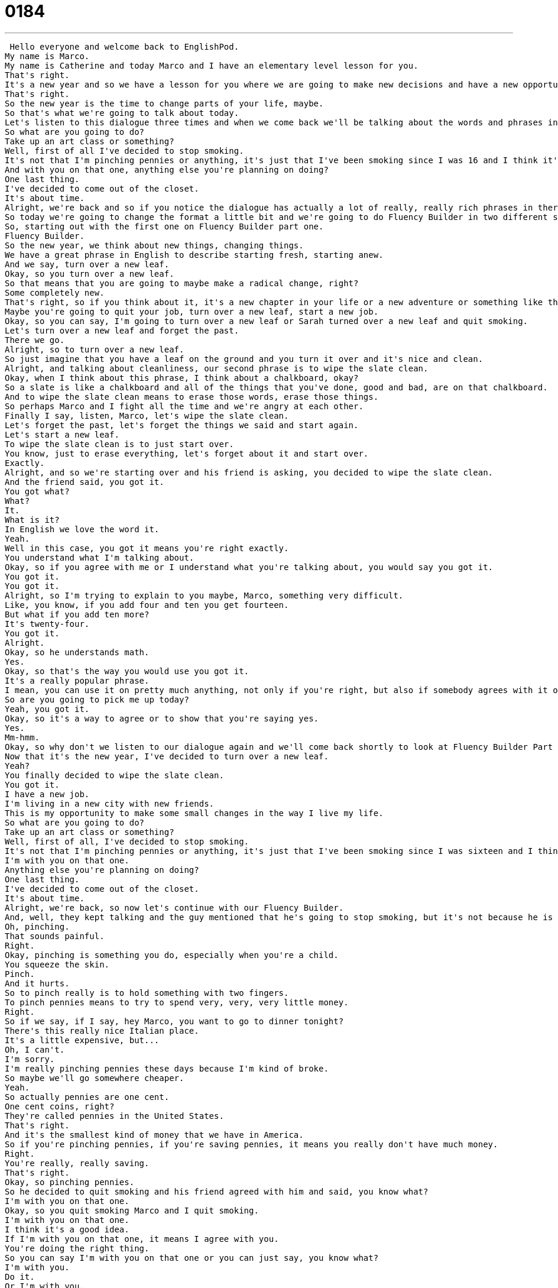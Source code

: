 = 0184
:toc: left
:toclevels: 3
:sectnums:
:stylesheet: ../../../../myAdocCss.css

'''


 Hello everyone and welcome back to EnglishPod.
My name is Marco.
My name is Catherine and today Marco and I have an elementary level lesson for you.
That's right.
It's a new year and so we have a lesson for you where we are going to make new decisions and have a new opportunity in the new year, right?
That's right.
So the new year is the time to change parts of your life, maybe.
So that's what we're going to talk about today.
Let's listen to this dialogue three times and when we come back we'll be talking about the words and phrases in the dialogue.
So what are you going to do?
Take up an art class or something?
Well, first of all I've decided to stop smoking.
It's not that I'm pinching pennies or anything, it's just that I've been smoking since I was 16 and I think it's time to stop.
And with you on that one, anything else you're planning on doing?
One last thing.
I've decided to come out of the closet.
It's about time.
Alright, we're back and so if you notice the dialogue has actually a lot of really, really rich phrases in there.
So today we're going to change the format a little bit and we're going to do Fluency Builder in two different sections.
So, starting out with the first one on Fluency Builder part one.
Fluency Builder.
So the new year, we think about new things, changing things.
We have a great phrase in English to describe starting fresh, starting anew.
And we say, turn over a new leaf.
Okay, so you turn over a new leaf.
So that means that you are going to maybe make a radical change, right?
Some completely new.
That's right, so if you think about it, it's a new chapter in your life or a new adventure or something like that.
Maybe you're going to quit your job, turn over a new leaf, start a new job.
Okay, so you can say, I'm going to turn over a new leaf or Sarah turned over a new leaf and quit smoking.
Let's turn over a new leaf and forget the past.
There we go.
Alright, so to turn over a new leaf.
So just imagine that you have a leaf on the ground and you turn it over and it's nice and clean.
Alright, and talking about cleanliness, our second phrase is to wipe the slate clean.
Okay, when I think about this phrase, I think about a chalkboard, okay?
So a slate is like a chalkboard and all of the things that you've done, good and bad, are on that chalkboard.
And to wipe the slate clean means to erase those words, erase those things.
So perhaps Marco and I fight all the time and we're angry at each other.
Finally I say, listen, Marco, let's wipe the slate clean.
Let's forget the past, let's forget the things we said and start again.
Let's start a new leaf.
To wipe the slate clean is to just start over.
You know, just to erase everything, let's forget about it and start over.
Exactly.
Alright, and so we're starting over and his friend is asking, you decided to wipe the slate clean.
And the friend said, you got it.
You got what?
What?
It.
What is it?
In English we love the word it.
Yeah.
Well in this case, you got it means you're right exactly.
You understand what I'm talking about.
Okay, so if you agree with me or I understand what you're talking about, you would say you got it.
You got it.
You got it.
Alright, so I'm trying to explain to you maybe, Marco, something very difficult.
Like, you know, if you add four and ten you get fourteen.
But what if you add ten more?
It's twenty-four.
You got it.
Alright.
Okay, so he understands math.
Yes.
Okay, so that's the way you would use you got it.
It's a really popular phrase.
I mean, you can use it on pretty much anything, not only if you're right, but also if somebody agrees with it or you promise something, right?
So are you going to pick me up today?
Yeah, you got it.
Okay, so it's a way to agree or to show that you're saying yes.
Yes.
Mm-hmm.
Okay, so why don't we listen to our dialogue again and we'll come back shortly to look at Fluency Builder Part 2.
Now that it's the new year, I've decided to turn over a new leaf.
Yeah?
You finally decided to wipe the slate clean.
You got it.
I have a new job.
I'm living in a new city with new friends.
This is my opportunity to make some small changes in the way I live my life.
So what are you going to do?
Take up an art class or something?
Well, first of all, I've decided to stop smoking.
It's not that I'm pinching pennies or anything, it's just that I've been smoking since I was sixteen and I think it's time to stop.
I'm with you on that one.
Anything else you're planning on doing?
One last thing.
I've decided to come out of the closet.
It's about time.
Alright, we're back, so now let's continue with our Fluency Builder.
And, well, they kept talking and the guy mentioned that he's going to stop smoking, but it's not because he is pinching pennies.
Oh, pinching.
That sounds painful.
Right.
Okay, pinching is something you do, especially when you're a child.
You squeeze the skin.
Pinch.
And it hurts.
So to pinch really is to hold something with two fingers.
To pinch pennies means to try to spend very, very, very little money.
Right.
So if we say, if I say, hey Marco, you want to go to dinner tonight?
There's this really nice Italian place.
It's a little expensive, but...
Oh, I can't.
I'm sorry.
I'm really pinching pennies these days because I'm kind of broke.
So maybe we'll go somewhere cheaper.
Yeah.
So actually pennies are one cent.
One cent coins, right?
They're called pennies in the United States.
That's right.
And it's the smallest kind of money that we have in America.
So if you're pinching pennies, if you're saving pennies, it means you really don't have much money.
Right.
You're really, really saving.
That's right.
Okay, so pinching pennies.
So he decided to quit smoking and his friend agreed with him and said, you know what?
I'm with you on that one.
Okay, so you quit smoking Marco and I quit smoking.
I'm with you on that one.
I think it's a good idea.
If I'm with you on that one, it means I agree with you.
You're doing the right thing.
So you can say I'm with you on that one or you can just say, you know what?
I'm with you.
Do it.
Or I'm with you.
I agree.
Or I'm with you.
I support your decision.
So you are going to go skydiving in a couple of weeks.
That means you're going to jump out of an airplane.
I'm not with you on that one.
You don't support my decision.
I think it's okay for you, but I would not want to do it personally.
Right, so you can do it in that way or just anything.
You support somebody's decision.
I'm with you.
I'm with you on that one.
Exactly.
All right, and our last phrase, to come out of the closet.
So who's in the closet?
Why is somebody hiding in the closet?
Okay, someone's not really hiding in the closet.
This is a phrase we use to describe someone who is gay or lesbian, who has a secret about being gay or lesbian.
So when they come out of the closet, they're telling their friends and family for the first time that this is how they feel.
So it's basically a phrase that's kind of a metaphor to say, you know what?
I'm going to tell everyone that I am gay or lesbian, right?
That's right.
Well, it's because in English, oftentimes a closet is a place where we keep secrets.
Okay, and so to come out of the closet means to share your secrets with people.
So sometimes in English you say you have skeletons in the closet.
That's right.
This is a little different.
Maybe I killed someone and it's a skeleton in my closet.
It's a secret that I keep.
But a skeleton in your closet can also be a very big secret.
Like you were once married and you never told anyone.
Yeah, or I have two kids and I never told you guys.
Right, so those are the skeletons in the closet.
But in this case, it's to come out of the closet.
And that's always related to telling somebody for the first time that you are gay or lesbian.
That's right.
And we don't say it about being straight, which is the opposite, which is men who love women and women who love men.
You don't say it about coming out of the closet there.
You say it about being gay or lesbian.
Okay, so very interesting.
So I think we should listen to this dialogue for the last time and we'll be back to talk a little bit more.
Now that it's the new year, I've decided to turn over a new leaf.
Yeah?
You finally decided to wipe the slate clean?
You got it.
I have a new job.
I'm living in a new city with new friends.
This is my opportunity to make some small changes in the way I live my life.
So what are you going to do?
Take up an art class or something?
Well, first of all, I've decided to stop smoking.
It's not that I'm pinching pennies or anything.
It's just that I've been smoking since I was 16 and I think it's time to stop.
And with you on that one, anything else you're planning on doing?
One last thing.
I've decided to come out of the closet.
It's about time.
Alright, we're back.
So this is very interesting and these phrases are so common because if you have a fight with somebody, you say, you know what, let's just wipe the slate clean and start all over again or let's turn over a new leaf.
Let's stop fighting.
And especially in New Year's, right?
Everyone makes a promise to start fresh.
That's right.
Well, the New Year, you can use a new calendar.
You can take a fresh perspective on your life.
It's refreshing and I think it's good that we do this.
We evaluate the things that make us happy and we evaluate the things that make us unhappy.
And part of that means turning over a new leaf.
Part of it also means apologizing to people or trying to make the relationships in your life healthier.
And I think it's very healthy that the person in this dialogue says, listen, I'm finally going to come out of the closet.
I'm going to be honest with my friends and family.
And that's really interesting because as we said, to come out of the closet is a phrase used in English and mostly related only in this context.
So you might see it in TV shows or in a movie.
But it's an interesting topic still debatable all over the world about gay marriages and things like that.
That's right.
So we're curious about your New Year's resolutions.
Are you going to be wiping any slates clean?
Are you going to be doing anything differently this year?
Let us know on our website, EnglishPod.com.
We look forward to hearing from you.
And until next time.
Bye, everyone.
Bye. +
